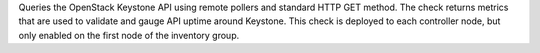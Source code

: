 Queries the OpenStack Keystone API using remote pollers and standard
HTTP GET method. The check returns metrics that are used to validate and
gauge API uptime around Keystone. This check is deployed to each
controller node, but only enabled on the first node of the inventory
group.
